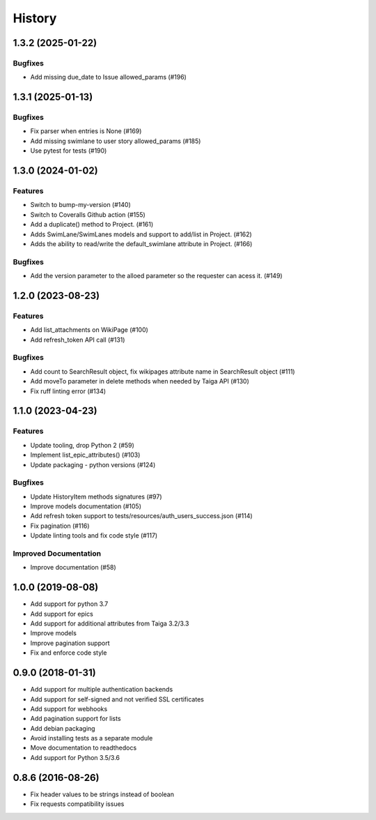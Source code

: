 .. :changelog:

*********
History
*********

.. towncrier release notes start

1.3.2 (2025-01-22)
==================

Bugfixes
--------

- Add missing due_date to Issue allowed_params (#196)


1.3.1 (2025-01-13)
==================

Bugfixes
--------

- Fix parser when entries is None (#169)
- Add missing swimlane to user story allowed_params (#185)
- Use pytest for tests (#190)


1.3.0 (2024-01-02)
==================

Features
--------

- Switch to bump-my-version (#140)
- Switch to Coveralls Github action (#155)
- Add a duplicate() method to Project. (#161)
- Adds SwimLane/SwimLanes models and support to add/list in Project. (#162)
- Adds the ability to read/write the default_swimlane attribute in Project. (#166)


Bugfixes
--------

- Add the version parameter to the alloed parameter so the requester can acess it. (#149)


1.2.0 (2023-08-23)
==================

Features
--------

- Add list_attachments on WikiPage (#100)
- Add refresh_token API call (#131)


Bugfixes
--------

- Add count to SearchResult object, fix wikipages attribute name in SearchResult object (#111)
- Add moveTo parameter in delete methods when needed by Taiga API (#130)
- Fix ruff linting error (#134)


1.1.0 (2023-04-23)
==================

Features
--------

- Update tooling, drop Python 2 (#59)
- Implement list_epic_attributes() (#103)
- Update packaging - python versions (#124)


Bugfixes
--------

- Update HistoryItem methods signatures (#97)
- Improve models documentation (#105)
- Add refresh token support to tests/resources/auth_users_success.json (#114)
- Fix pagination (#116)
- Update linting tools and fix code style (#117)


Improved Documentation
----------------------

- Improve documentation (#58)


1.0.0 (2019-08-08)
==================

* Add support for python 3.7
* Add support for epics
* Add support for additional attributes from Taiga 3.2/3.3
* Improve models
* Improve pagination support
* Fix and enforce code style

0.9.0 (2018-01-31)
==================

* Add support for multiple authentication backends
* Add support for self-signed and not verified SSL certificates
* Add support for webhooks
* Add pagination support for lists
* Add debian packaging
* Avoid installing tests as a separate module
* Move documentation to readthedocs
* Add support for Python 3.5/3.6

0.8.6 (2016-08-26)
==================

* Fix header values to be strings instead of boolean
* Fix requests compatibility issues
